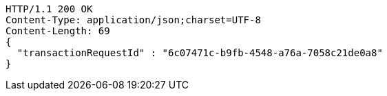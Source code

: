 [source,http,options="nowrap"]
----
HTTP/1.1 200 OK
Content-Type: application/json;charset=UTF-8
Content-Length: 69
{
  "transactionRequestId" : "6c07471c-b9fb-4548-a76a-7058c21de0a8"
}
----
